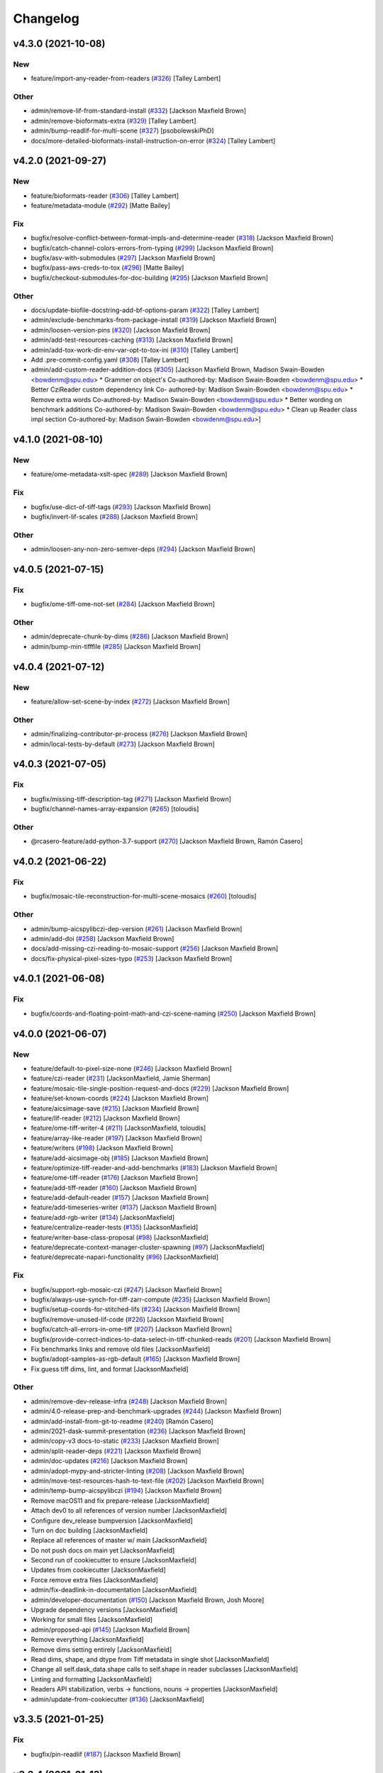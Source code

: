 Changelog
=========

v4.3.0 (2021-10-08)
-------------------

New
~~~
- feature/import-any-reader-from-readers  (`#326
  <https://github.com/AllenCellModeling/aicsimageio/pull/326>`_) [Talley
  Lambert]

Other
~~~~~
- admin/remove-lif-from-standard-install  (`#332
  <https://github.com/AllenCellModeling/aicsimageio/pull/332>`_)
  [Jackson Maxfield Brown]
- admin/remove-bioformats-extra  (`#329
  <https://github.com/AllenCellModeling/aicsimageio/pull/329>`_) [Talley
  Lambert]
- admin/bump-readlif-for-multi-scene  (`#327
  <https://github.com/AllenCellModeling/aicsimageio/pull/327>`_)
  [psobolewskiPhD]
- docs/more-detailed-bioformats-install-instruction-on-error  (`#324
  <https://github.com/AllenCellModeling/aicsimageio/pull/324>`_) [Talley
  Lambert]


v4.2.0 (2021-09-27)
-------------------

New
~~~
- feature/bioformats-reader  (`#306
  <https://github.com/AllenCellModeling/aicsimageio/pull/306>`_) [Talley
  Lambert]
- feature/metadata-module  (`#292
  <https://github.com/AllenCellModeling/aicsimageio/pull/292>`_) [Matte
  Bailey]

Fix
~~~
- bugfix/resolve-conflict-between-format-impls-and-determine-reader
  (`#318 <https://github.com/AllenCellModeling/aicsimageio/pull/318>`_)
  [Jackson Maxfield Brown]
- bugfix/catch-channel-colors-errors-from-typing  (`#299
  <https://github.com/AllenCellModeling/aicsimageio/pull/299>`_)
  [Jackson Maxfield Brown]
- bugfix/asv-with-submodules  (`#297
  <https://github.com/AllenCellModeling/aicsimageio/pull/297>`_)
  [Jackson Maxfield Brown]
- bugfix/pass-aws-creds-to-tox  (`#296
  <https://github.com/AllenCellModeling/aicsimageio/pull/296>`_) [Matte
  Bailey]
- bugfix/checkout-submodules-for-doc-building  (`#295
  <https://github.com/AllenCellModeling/aicsimageio/pull/295>`_)
  [Jackson Maxfield Brown]

Other
~~~~~
- docs/update-biofile-docstring-add-bf-options-param  (`#322
  <https://github.com/AllenCellModeling/aicsimageio/pull/322>`_) [Talley
  Lambert]
- admin/exclude-benchmarks-from-package-install  (`#319
  <https://github.com/AllenCellModeling/aicsimageio/pull/319>`_)
  [Jackson Maxfield Brown]
- admin/loosen-version-pins  (`#320
  <https://github.com/AllenCellModeling/aicsimageio/pull/320>`_)
  [Jackson Maxfield Brown]
- admin/add-test-resources-caching  (`#313
  <https://github.com/AllenCellModeling/aicsimageio/pull/313>`_)
  [Jackson Maxfield Brown]
- admin/add-tox-work-dir-env-var-opt-to-tox-ini  (`#310
  <https://github.com/AllenCellModeling/aicsimageio/pull/310>`_) [Talley
  Lambert]
- Add .pre-commit-config.yaml  (`#308
  <https://github.com/AllenCellModeling/aicsimageio/pull/308>`_) [Talley
  Lambert]
- admin/add-custom-reader-addition-docs  (`#305
  <https://github.com/AllenCellModeling/aicsimageio/pull/305>`_)
  [Jackson Maxfield Brown, Madison Swain-Bowden <bowdenm@spu.edu>    *
  Grammer on object's    Co-authored-by: Madison Swain-Bowden
  <bowdenm@spu.edu>    * Better CziReader custom dependency link    Co-
  authored-by: Madison Swain-Bowden <bowdenm@spu.edu>    * Remove extra
  words    Co-authored-by: Madison Swain-Bowden <bowdenm@spu.edu>    *
  Better wording on benchmark additions    Co-authored-by: Madison
  Swain-Bowden <bowdenm@spu.edu>    * Clean up Reader class impl section
  Co-authored-by: Madison Swain-Bowden <bowdenm@spu.edu>]


v4.1.0 (2021-08-10)
-------------------

New
~~~
- feature/ome-metadata-xslt-spec  (`#289
  <https://github.com/AllenCellModeling/aicsimageio/pull/289>`_)
  [Jackson Maxfield Brown]

Fix
~~~
- bugfix/use-dict-of-tiff-tags  (`#293
  <https://github.com/AllenCellModeling/aicsimageio/pull/293>`_)
  [Jackson Maxfield Brown]
- bugfix/invert-lif-scales  (`#288
  <https://github.com/AllenCellModeling/aicsimageio/pull/288>`_)
  [Jackson Maxfield Brown]

Other
~~~~~
- admin/loosen-any-non-zero-semver-deps  (`#294
  <https://github.com/AllenCellModeling/aicsimageio/pull/294>`_)
  [Jackson Maxfield Brown]


v4.0.5 (2021-07-15)
-------------------

Fix
~~~
- bugfix/ome-tiff-ome-not-set  (`#284
  <https://github.com/AllenCellModeling/aicsimageio/pull/284>`_)
  [Jackson Maxfield Brown]

Other
~~~~~
- admin/deprecate-chunk-by-dims  (`#286
  <https://github.com/AllenCellModeling/aicsimageio/pull/286>`_)
  [Jackson Maxfield Brown]
- admin/bump-min-tifffile  (`#285
  <https://github.com/AllenCellModeling/aicsimageio/pull/285>`_)
  [Jackson Maxfield Brown]


v4.0.4 (2021-07-12)
-------------------

New
~~~
- feature/allow-set-scene-by-index  (`#272
  <https://github.com/AllenCellModeling/aicsimageio/pull/272>`_)
  [Jackson Maxfield Brown]

Other
~~~~~
- admin/finalizing-contributor-pr-process  (`#276
  <https://github.com/AllenCellModeling/aicsimageio/pull/276>`_)
  [Jackson Maxfield Brown]
- admin/local-tests-by-default  (`#273
  <https://github.com/AllenCellModeling/aicsimageio/pull/273>`_)
  [Jackson Maxfield Brown]


v4.0.3 (2021-07-05)
-------------------

Fix
~~~
- bugfix/missing-tiff-description-tag  (`#271
  <https://github.com/AllenCellModeling/aicsimageio/pull/271>`_)
  [Jackson Maxfield Brown]
- bugfix/channel-names-array-expansion  (`#265
  <https://github.com/AllenCellModeling/aicsimageio/pull/265>`_)
  [toloudis]

Other
~~~~~
- @rcasero-feature/add-python-3.7-support  (`#270
  <https://github.com/AllenCellModeling/aicsimageio/pull/270>`_)
  [Jackson Maxfield Brown, Ramón Casero]


v4.0.2 (2021-06-22)
-------------------

Fix
~~~
- bugfix/mosaic-tile-reconstruction-for-multi-scene-mosaics  (`#260
  <https://github.com/AllenCellModeling/aicsimageio/pull/260>`_)
  [toloudis]

Other
~~~~~
- admin/bump-aicspylibczi-dep-version  (`#261
  <https://github.com/AllenCellModeling/aicsimageio/pull/261>`_)
  [Jackson Maxfield Brown]
- admin/add-doi  (`#258
  <https://github.com/AllenCellModeling/aicsimageio/pull/258>`_)
  [Jackson Maxfield Brown]
- docs/add-missing-czi-reading-to-mosaic-support  (`#256
  <https://github.com/AllenCellModeling/aicsimageio/pull/256>`_)
  [Jackson Maxfield Brown]
- docs/fix-physical-pixel-sizes-typo  (`#253
  <https://github.com/AllenCellModeling/aicsimageio/pull/253>`_)
  [Jackson Maxfield Brown]


v4.0.1 (2021-06-08)
-------------------

Fix
~~~
- bugfix/coords-and-floating-point-math-and-czi-scene-naming  (`#250
  <https://github.com/AllenCellModeling/aicsimageio/pull/250>`_)
  [Jackson Maxfield Brown]


v4.0.0 (2021-06-07)
-------------------

New
~~~
- feature/default-to-pixel-size-none  (`#246
  <https://github.com/AllenCellModeling/aicsimageio/pull/246>`_)
  [Jackson Maxfield Brown]
- feature/czi-reader  (`#231
  <https://github.com/AllenCellModeling/aicsimageio/pull/231>`_)
  [JacksonMaxfield, Jamie Sherman]
- feature/mosaic-tile-single-position-request-and-docs  (`#229
  <https://github.com/AllenCellModeling/aicsimageio/pull/229>`_)
  [Jackson Maxfield Brown]
- feature/set-known-coords  (`#224
  <https://github.com/AllenCellModeling/aicsimageio/pull/224>`_)
  [Jackson Maxfield Brown]
- feature/aicsimage-save  (`#215
  <https://github.com/AllenCellModeling/aicsimageio/pull/215>`_)
  [Jackson Maxfield Brown]
- feature/lif-reader  (`#212
  <https://github.com/AllenCellModeling/aicsimageio/pull/212>`_)
  [Jackson Maxfield Brown]
- feature/ome-tiff-writer-4  (`#211
  <https://github.com/AllenCellModeling/aicsimageio/pull/211>`_)
  [JacksonMaxfield, toloudis]
- feature/array-like-reader  (`#197
  <https://github.com/AllenCellModeling/aicsimageio/pull/197>`_)
  [Jackson Maxfield Brown]
- feature/writers  (`#198
  <https://github.com/AllenCellModeling/aicsimageio/pull/198>`_)
  [Jackson Maxfield Brown]
- feature/add-aicsimage-obj  (`#185
  <https://github.com/AllenCellModeling/aicsimageio/pull/185>`_)
  [Jackson Maxfield Brown]
- feature/optimize-tiff-reader-and-add-benchmarks  (`#183
  <https://github.com/AllenCellModeling/aicsimageio/pull/183>`_)
  [Jackson Maxfield Brown]
- feature/ome-tiff-reader  (`#176
  <https://github.com/AllenCellModeling/aicsimageio/pull/176>`_)
  [Jackson Maxfield Brown]
- feature/add-tiff-reader  (`#160
  <https://github.com/AllenCellModeling/aicsimageio/pull/160>`_)
  [Jackson Maxfield Brown]
- feature/add-default-reader  (`#157
  <https://github.com/AllenCellModeling/aicsimageio/pull/157>`_)
  [Jackson Maxfield Brown]
- feature/add-timeseries-writer  (`#137
  <https://github.com/AllenCellModeling/aicsimageio/pull/137>`_)
  [Jackson Maxfield Brown]
- feature/add-rgb-writer  (`#134
  <https://github.com/AllenCellModeling/aicsimageio/pull/134>`_)
  [JacksonMaxfield]
- feature/centralize-reader-tests  (`#135
  <https://github.com/AllenCellModeling/aicsimageio/pull/135>`_)
  [JacksonMaxfield]
- feature/writer-base-class-proposal  (`#98
  <https://github.com/AllenCellModeling/aicsimageio/pull/98>`_)
  [JacksonMaxfield]
- feature/deprecate-context-manager-cluster-spawning  (`#97
  <https://github.com/AllenCellModeling/aicsimageio/pull/97>`_)
  [JacksonMaxfield]
- feature/deprecate-napari-functionality  (`#96
  <https://github.com/AllenCellModeling/aicsimageio/pull/96>`_)
  [JacksonMaxfield]

Fix
~~~
- bugfix/support-rgb-mosaic-czi  (`#247
  <https://github.com/AllenCellModeling/aicsimageio/pull/247>`_)
  [Jackson Maxfield Brown]
- bugfix/always-use-synch-for-tiff-zarr-compute  (`#235
  <https://github.com/AllenCellModeling/aicsimageio/pull/235>`_)
  [Jackson Maxfield Brown]
- bugfix/setup-coords-for-stitched-lifs  (`#234
  <https://github.com/AllenCellModeling/aicsimageio/pull/234>`_)
  [Jackson Maxfield Brown]
- bugfix/remove-unused-lif-code  (`#226
  <https://github.com/AllenCellModeling/aicsimageio/pull/226>`_)
  [Jackson Maxfield Brown]
- bugfix/catch-all-errors-in-ome-tiff  (`#207
  <https://github.com/AllenCellModeling/aicsimageio/pull/207>`_)
  [Jackson Maxfield Brown]
- bugfix/provide-correct-indices-to-data-select-in-tiff-chunked-reads
  (`#201 <https://github.com/AllenCellModeling/aicsimageio/pull/201>`_)
  [Jackson Maxfield Brown]
- Fix benchmarks links and remove old files [JacksonMaxfield]
- bugfix/adopt-samples-as-rgb-default  (`#165
  <https://github.com/AllenCellModeling/aicsimageio/pull/165>`_)
  [Jackson Maxfield Brown]
- Fix guess tiff dims, lint, and format [JacksonMaxfield]

Other
~~~~~
- admin/remove-dev-release-infra  (`#248
  <https://github.com/AllenCellModeling/aicsimageio/pull/248>`_)
  [Jackson Maxfield Brown]
- admin/4.0-release-prep-and-benchmark-upgrades  (`#244
  <https://github.com/AllenCellModeling/aicsimageio/pull/244>`_)
  [Jackson Maxfield Brown]
- admin/add-install-from-git-to-readme  (`#240
  <https://github.com/AllenCellModeling/aicsimageio/pull/240>`_) [Ramón
  Casero]
- admin/2021-dask-summit-presentation  (`#236
  <https://github.com/AllenCellModeling/aicsimageio/pull/236>`_)
  [Jackson Maxfield Brown]
- admin/copy-v3 docs-to-static  (`#233
  <https://github.com/AllenCellModeling/aicsimageio/pull/233>`_)
  [Jackson Maxfield Brown]
- admin/split-reader-deps  (`#221
  <https://github.com/AllenCellModeling/aicsimageio/pull/221>`_)
  [Jackson Maxfield Brown]
- admin/doc-updates  (`#216
  <https://github.com/AllenCellModeling/aicsimageio/pull/216>`_)
  [Jackson Maxfield Brown]
- admin/adopt-mypy-and-stricter-linting  (`#208
  <https://github.com/AllenCellModeling/aicsimageio/pull/208>`_)
  [Jackson Maxfield Brown]
- admin/move-test-resources-hash-to-text-file  (`#202
  <https://github.com/AllenCellModeling/aicsimageio/pull/202>`_)
  [Jackson Maxfield Brown]
- admin/temp-bump-aicspylibczi  (`#194
  <https://github.com/AllenCellModeling/aicsimageio/pull/194>`_)
  [Jackson Maxfield Brown]
- Remove macOS11 and fix prepare-release [JacksonMaxfield]
- Attach dev0 to all references of version number [JacksonMaxfield]
- Configure dev_release bumpversion [JacksonMaxfield]
- Turn on doc building [JacksonMaxfield]
- Replace all references of master w/ main [JacksonMaxfield]
- Do not push docs on main yet [JacksonMaxfield]
- Second run of cookiecutter to ensure [JacksonMaxfield]
- Updates from cookiecutter [JacksonMaxfield]
- Force remove extra files [JacksonMaxfield]
- admin/fix-deadlink-in-documentation [JacksonMaxfield]
- admin/developer-documentation  (`#150
  <https://github.com/AllenCellModeling/aicsimageio/pull/150>`_)
  [Jackson Maxfield Brown, Josh Moore]
- Upgrade dependency versions [JacksonMaxfield]
- Working for small files [JacksonMaxfield]
- admin/proposed-api  (`#145
  <https://github.com/AllenCellModeling/aicsimageio/pull/145>`_)
  [Jackson Maxfield Brown]
- Remove everything [JacksonMaxfield]
- Remove dims setting entirely [JacksonMaxfield]
- Read dims, shape, and dtype from Tiff metadata in single shot
  [JacksonMaxfield]
- Change all self.dask_data.shape calls to self.shape in reader
  subclasses [JacksonMaxfield]
- Linting and formatting [JacksonMaxfield]
- Readers API stabilization, verbs -> functions, nouns -> properties
  [JacksonMaxfield]
- admin/update-from-cookiecutter  (`#136
  <https://github.com/AllenCellModeling/aicsimageio/pull/136>`_)
  [JacksonMaxfield]


v3.3.5 (2021-01-25)
-------------------

Fix
~~~
- bugfix/pin-readlif  (`#187
  <https://github.com/AllenCellModeling/aicsimageio/pull/187>`_)
  [Jackson Maxfield Brown]


v3.3.4 (2021-01-13)
-------------------
- ome-xml as string to ome tiff writer  (`#180
  <https://github.com/AllenCellModeling/aicsimageio/pull/180>`_)
  [toloudis]


v3.3.3 (2020-12-14)
-------------------

Fix
~~~
- bugfix/replace-napari-is-pyramid-with-multiscale  (`#172
  <https://github.com/AllenCellModeling/aicsimageio/pull/172>`_)
  [Dimitri Hürlimann, dimi-huer]

Other
~~~~~
- admin/support-py39  (`#169
  <https://github.com/AllenCellModeling/aicsimageio/pull/169>`_)
  [Jackson Maxfield Brown]


v3.3.2 (2020-11-17)
-------------------
- admin/update-base-reader-dep-versions  (`#156
  <https://github.com/AllenCellModeling/aicsimageio/pull/156>`_) [Jamie
  Sherman]


v3.3.1 (2020-09-23)
-------------------

Fix
~~~
- bugfix/tiff-rgb  (`#153
  <https://github.com/AllenCellModeling/aicsimageio/pull/153>`_) [Jamie
  Sherman]

Other
~~~~~
- admin/cleanup-readme  (`#149
  <https://github.com/AllenCellModeling/aicsimageio/pull/149>`_)
  [Jackson Maxfield Brown]


v3.3.0 (2020-09-09)
-------------------

New
~~~
- feature/use-in-memory-data-for-non-dask-calls  (`#148
  <https://github.com/AllenCellModeling/aicsimageio/pull/148>`_)
  [Jackson Maxfield Brown]


v3.2.3 (2020-06-23)
-------------------

New
~~~
- feature/reader-additions  (`#126
  <https://github.com/AllenCellModeling/aicsimageio/pull/126>`_)
  [JacksonMaxfield]


v3.2.2 (2020-06-11)
-------------------

New
~~~
- feature/enable-disable-dask  (`#124
  <https://github.com/AllenCellModeling/aicsimageio/pull/124>`_)
  [JacksonMaxfield]

Other
~~~~~
- admin/update-build-tooling  (`#123
  <https://github.com/AllenCellModeling/aicsimageio/pull/123>`_)
  [JacksonMaxfield]
- admin/switch-log-warning-to-warnings-warn  (`#122
  <https://github.com/AllenCellModeling/aicsimageio/pull/122>`_)
  [JacksonMaxfield]


v3.2.1 (2020-05-26)
-------------------

Fix
~~~
- bugfix/add-imagecodecs-dep  (`#120
  <https://github.com/AllenCellModeling/aicsimageio/pull/120>`_)
  [JacksonMaxfield]


v3.2.0 (2020-05-13)
-------------------

New
~~~
- feature/optimize-readers  (`#113
  <https://github.com/AllenCellModeling/aicsimageio/pull/113>`_)
  [JacksonMaxfield]
- feature/allow-sequence-in-get-data  (`#109
  <https://github.com/AllenCellModeling/aicsimageio/pull/109>`_)
  [JacksonMaxfield]
- feature/read-leica-lif-files  (`#99
  <https://github.com/AllenCellModeling/aicsimageio/pull/99>`_) [Jamie
  Sherman]

Fix
~~~
- bugfix/update-ome-spec  (`#116
  <https://github.com/AllenCellModeling/aicsimageio/pull/116>`_)
  [JacksonMaxfield]
- bugfix/set-sphinx-dep-upper-bound  (`#95
  <https://github.com/AllenCellModeling/aicsimageio/pull/95>`_)
  [JacksonMaxfield]

Other
~~~~~
- admin/benchmarks  (`#112
  <https://github.com/AllenCellModeling/aicsimageio/pull/112>`_)
  [JacksonMaxfield]
- admin/use-black-formatting  (`#108
  <https://github.com/AllenCellModeling/aicsimageio/pull/108>`_)
  [JacksonMaxfield]
- Update PR Template [Madison Bowden]
- admin/move-test-resources-to-s3  (`#94
  <https://github.com/AllenCellModeling/aicsimageio/pull/94>`_)
  [JacksonMaxfield]


v3.1.4 (2020-03-21)
-------------------

New
~~~
- feature/add-get-channel-names-to-base-reader  (`#88
  <https://github.com/AllenCellModeling/aicsimageio/pull/88>`_)
  [JacksonMaxfield]

Fix
~~~
- bugfix/reader-context-manager-top-level-import-error  (`#85
  <https://github.com/AllenCellModeling/aicsimageio/pull/85>`_)
  [JacksonMaxfield]


v3.1.3 (2020-03-11)
-------------------

Fix
~~~
- bugfix/delay-import-of-distributed-module  (`#83
  <https://github.com/AllenCellModeling/aicsimageio/pull/83>`_)
  [JacksonMaxfield]

Other
~~~~~
- admin/standardize-flake8-settings  (`#84
  <https://github.com/AllenCellModeling/aicsimageio/pull/84>`_)
  [JacksonMaxfield]


v3.1.2 (2020-03-06)
-------------------

New
~~~
- feature/get-physical-pixel-size  (`#80
  <https://github.com/AllenCellModeling/aicsimageio/pull/80>`_)
  [JacksonMaxfield]

Other
~~~~~
- admin/add-back-codecov  (`#81
  <https://github.com/AllenCellModeling/aicsimageio/pull/81>`_)
  [JacksonMaxfield]
- admin/changelog-link-to-prs  (`#77
  <https://github.com/AllenCellModeling/aicsimageio/pull/77>`_)
  [JacksonMaxfield]


v3.1.1 (2020-02-21)
-------------------

Fix
~~~
- bugfix/make-aicsimage-serializable (`#74
  <https://github.com/AllenCellModeling/aicsimageio/pull/74>`_)
  [JacksonMaxfield]
- bugfix/return-none-cluster  (`#73
  <https://github.com/AllenCellModeling/aicsimageio/pull/73>`_) [Jamie
  Sherman]

Other
~~~~~
- admin/auto-changelog  (`#75
  <https://github.com/AllenCellModeling/aicsimageio/pull/75>`_)
  [JacksonMaxfield]
- admin/test-py38  (`#76
  <https://github.com/AllenCellModeling/aicsimageio/pull/76>`_)
  [JacksonMaxfield]


v3.1.0 (2020-02-03)
-------------------

New
~~~
- feature/use-dask  (`#63
  <https://github.com/AllenCellModeling/aicsimageio/pull/63>`_)
  [JacksonMaxfield]

Fix
~~~
- Fix pypi publish action [Jackson Brown]
- bugfix/auto-doc-gen  (`#70
  <https://github.com/AllenCellModeling/aicsimageio/pull/70>`_)
  [JacksonMaxfield]


v3.0.7 (2019-11-05)
-------------------
- Remove make clean command from make docs call  (`#49
  <https://github.com/AllenCellModeling/aicsimageio/pull/49>`_)
  [JacksonMaxfield]
- populate_tiffdata should respect dimension order  (`#48
  <https://github.com/AllenCellModeling/aicsimageio/pull/48>`_)
  [toloudis]


v3.0.6 (2019-10-31)
-------------------

New
~~~
- Feature/physical pixel size  (`#43
  <https://github.com/AllenCellModeling/aicsimageio/pull/43>`_)
  [toloudis]

Fix
~~~
- fix imread bug and allow AICSImage class to close its reader  (`#44
  <https://github.com/AllenCellModeling/aicsimageio/pull/44>`_)
  [toloudis]


v3.0.5 (2019-10-30)
-------------------
- clean up from PR comments [Daniel Toloudis]
- add get_channel_names to AICSImage class [Daniel Toloudis]


v3.0.4 (2019-10-28)
-------------------
- add size getters to the AICSImage class  (`#38
  <https://github.com/AllenCellModeling/aicsimageio/pull/38>`_)
  [toloudis]


v3.0.3 (2019-10-25)
-------------------

Fix
~~~
- fix linting [Daniel Toloudis]
- fix png writer and tests [Daniel Toloudis]
- fix linter [Daniel Toloudis]
- fix png writer and tests [Daniel Toloudis]

Other
~~~~~
- Remove patch coverage check  (`#36
  <https://github.com/AllenCellModeling/aicsimageio/pull/36>`_)
  [JacksonMaxfield]
- pull request code review revisions [Dan Toloudis]
- Revert "fix png writer and tests" [Daniel Toloudis]
- use old default for dimension_order so that existing code does not
  break [Daniel Toloudis]
- add a unit test for dimension_order and refactor test_ome_tiff_writer
  [Daniel Toloudis]
- allow dimension order in ome-tiff writer [Daniel Toloudis]
- remove accidentally added file [Daniel Toloudis]
- Remove CRON from doc build workflow [Jackson Brown]
- Remove double builds from github actions [Jackson Brown]
- Wrap CRON string in quotes [Jackson Brown]
- Update CRON strings [Jackson Brown]
- Do not build documentation for tests module [Jackson Brown]
- Update makefile to remove all generated rst's on doc gen [Jackson
  Brown]
- Update czireader import so that it doesn't fail on etree [Jackson
  Brown]
- Move documentation badge to before codecov [JacksonMaxfield]
- Update readme to have doc badge [JacksonMaxfield]
- Add doc generation workflow [JacksonMaxfield]
- Add required documentation files and update requirements
  [JacksonMaxfield]
- Update task version pins to point at master / latest [JacksonMaxfield]


v3.0.2 (2019-10-11)
-------------------
- Pull in feedback from team [Jackson Brown]
- Update README to include known_dim functionality [Jackson Brown]
- Add test for invalid dim names [Jackson Brown]
- Resolves [gh-22], allow passing of known dim order to AICSImage
  [Jackson Brown]
- Resolves [gh-23], use OME-Tiff metadata to parse dim sizes and order
  [Jackson Brown]


v3.0.1 (2019-10-04)
-------------------
- Label Quickstart code block as python [Jackson Brown]
- Update setup.cfg to properly bumpversion [Jackson Brown]
- Rename build workflow to build master [Jackson Brown]
- Update to new cookiecutter gh templates after matts feedback [Jackson
  Brown]
- Remove cov report html from actions as not needed on remote [Jackson
  Brown]
- Add PR to test and lint action triggers [Jackson Brown]
- Remove references to quilt3distribute that were copied over [Jackson
  Brown]
- Update CI/CD, README badge, local developement, and contributing docs
  [Jackson Brown]
- CODE_OF_CONDUCT.md [Jamie Sherman]
